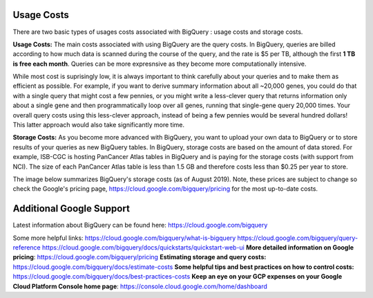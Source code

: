 *************
 Usage Costs 
*************

There are two basic types of usages costs associated with BigQuery : usage costs and storage costs. 

**Usage Costs:** 
The main costs associated with using BigQuery are the query costs.  In BigQuery, queries are billed according to how much data is scanned during the course of the query, and the rate is $5 per TB, although the first **1 TB is free each month**. Queries can be more expresnsive as they become more computationally intensive.  

While most cost is suprisingly low, it is always important to think carefully about your queries and to make them as efficient as possible.  For example, if you want to derive summary information about all ~20,000 genes, you could do that with a single query that might cost a few pennies, or you might write a less-clever query that returns information only about a single gene and then programmatically loop over all genes, running that single-gene query 20,000 times. Your overall query costs using this less-clever approach, instead of being a few pennies would be several hundred dollars!  This latter approach would also take significantly more time.


**Storage Costs:**
As you become more advanced with BigQuery, you want to upload your own data to BigQuery or to store results of your queries as new BigQuery tables. In BigQuery, storage costs are based on the amount of data stored. For example, ISB-CGC is hosting PanCancer Atlas tables in BigQuery and is paying for the storage costs (with support from NCI). The size of each PanCancer Atlas table is less than 1.5 GB and therefore costs less than $0.25 per year to store. 

The image below summarizes BigQuery's storage costs (as of August 2019). Note, these prices are subject to change so check the Google's pricing page, https://cloud.google.com/bigquery/pricing for the most up-to-date costs. 


 



*****************************
Additional Google Support
*****************************
Latest information about BigQuery can be found here:  https://cloud.google.com/bigquery 

Some more helpful links:
https://cloud.google.com/bigquery/what-is-bigquery 
https://cloud.google.com/bigquery/query-reference 
https://cloud.google.com/bigquery/docs/quickstarts/quickstart-web-ui
**More detailed information on Google pricing**: https://cloud.google.com/bigquery/pricing 
**Estimating storage and query costs:** https://cloud.google.com/bigquery/docs/estimate-costs
**Some helpful tips and best practices on how to control costs:** https://cloud.google.com/bigquery/docs/best-practices-costs 
**Keep an eye on your GCP expenses on your Google Cloud Platform Console home page**: https://console.cloud.google.com/home/dashboard


